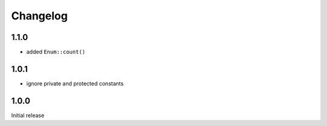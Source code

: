 Changelog
#########

1.1.0
*****

- added ``Enum::count()``


1.0.1
*****

- ignore private and protected constants


1.0.0
*****

Initial release
